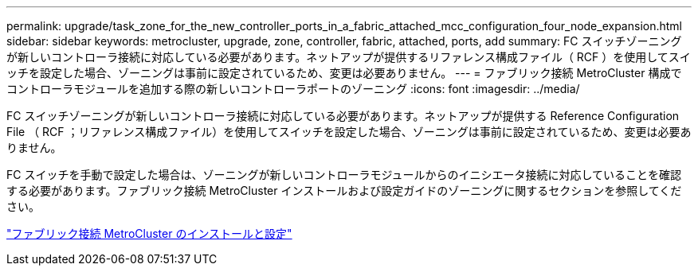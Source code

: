 ---
permalink: upgrade/task_zone_for_the_new_controller_ports_in_a_fabric_attached_mcc_configuration_four_node_expansion.html 
sidebar: sidebar 
keywords: metrocluster, upgrade, zone, controller, fabric, attached, ports, add 
summary: FC スイッチゾーニングが新しいコントローラ接続に対応している必要があります。ネットアップが提供するリファレンス構成ファイル（ RCF ）を使用してスイッチを設定した場合、ゾーニングは事前に設定されているため、変更は必要ありません。 
---
= ファブリック接続 MetroCluster 構成でコントローラモジュールを追加する際の新しいコントローラポートのゾーニング
:icons: font
:imagesdir: ../media/


[role="lead"]
FC スイッチゾーニングが新しいコントローラ接続に対応している必要があります。ネットアップが提供する Reference Configuration File （ RCF ；リファレンス構成ファイル）を使用してスイッチを設定した場合、ゾーニングは事前に設定されているため、変更は必要ありません。

FC スイッチを手動で設定した場合は、ゾーニングが新しいコントローラモジュールからのイニシエータ接続に対応していることを確認する必要があります。ファブリック接続 MetroCluster インストールおよび設定ガイドのゾーニングに関するセクションを参照してください。

link:../install-fc/index.html["ファブリック接続 MetroCluster のインストールと設定"]
